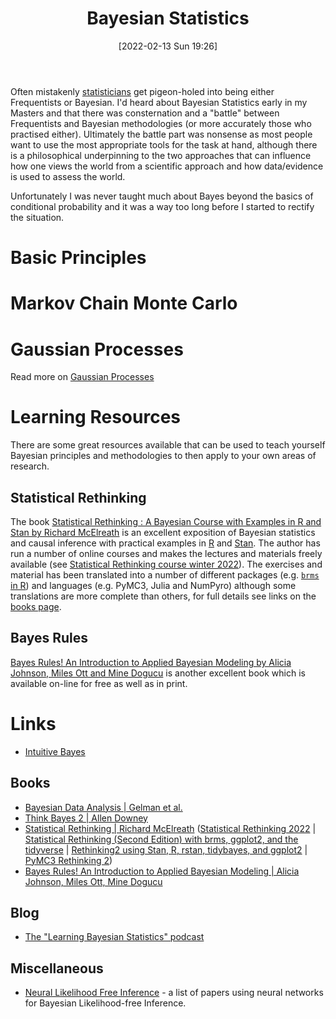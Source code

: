 :PROPERTIES:
:ID:       38feb454-ee1e-440b-939c-c413009c609d
:mtime:    20230103103312 20221214222726 20230103103309
:ctime:    20221214222726
:END:
#+TITLE: Bayesian Statistics
#+DATE: [2022-02-13 Sun 19:26]
#+FILETAGS: :statistics:R:python:bayes:glm:regression:classification:causality

Often mistakenly [[id:9f72e8bd-2dbe-4a95-9517-c0c94bc995a0][statisticians]] get pigeon-holed into being either Frequentists or Bayesian.  I'd heard about Bayesian
Statistics early in my Masters and that there was consternation and a "battle" between Frequentists and Bayesian
methodologies (or more accurately those who practised either). Ultimately the battle part was nonsense as most people
want to use the most appropriate tools for the task at hand, although there is a philosophical underpinning to the two
approaches that can influence how one views the world from a scientific approach and how data/evidence is used to assess
the world.

Unfortunately I was never taught much about Bayes beyond the basics of conditional probability and it was a way too long
before I started to rectify the situation.

* Basic Principles
:PROPERTIES:
:ID:       b892421c-d17f-4774-a2cf-006f470c1999
:mtime:    20230103103313 20221214222726
:ctime:    20221214222726
:END:

* Markov Chain Monte Carlo
:PROPERTIES:
:ID:       57fc9276-c335-47e4-97fc-a00494ca294c
:mtime:    20221214222726
:ctime:    20221214222726
:END:

* Gaussian Processes

Read more on [[id:7ced9fda-ff1e-4ff0-a80b-2193255e511d][Gaussian Processes]]
* Learning Resources
:PROPERTIES:
:ID:       bdfa2000-29b5-4147-b7f1-0b78f6138064
:END:
There are some great resources available that can be used to teach yourself Bayesian principles and methodologies to
then apply to your own areas of research.

** Statistical Rethinking

The book [[https://xcelab.net/rm/statistical-rethinking/][Statistical Rethinking : A Bayesian Course with Examples in R and Stan by Richard McElreath]] is an excellent
exposition of Bayesian statistics and causal inference with practical examples in [[id:de9a18a7-b4ef-4a9f-ac99-68f3c76488e5][R]] and [[https://mc-stan.org/][Stan]]. The author has run a
number of online courses and makes the lectures and materials freely available (see [[https://github.com/rmcelreath/stat_rethinking_2022][Statistical Rethinking course winter
2022]]). The exercises and material has been translated into a number of different packages (e.g. [[https://bookdown.org/content/4857/][~brms~ in R]]) and
languages (e.g. PyMC3, Julia and NumPyro) although some translations are more complete than others, for full details see
links on the [[https://xcelab.net/rm/statistical-rethinking/][books page]].

** Bayes Rules

[[https://www.bayesrulesbook.com/][Bayes Rules! An Introduction to Applied Bayesian Modeling by Alicia Johnson, Miles Ott and Mine Dogucu]] is another
excellent book which is available on-line for free as well as in print.

* Links

+ [[https://www.intuitivebayes.com][Intuitive Bayes]]

** Books
+ [[http://www.stat.columbia.edu/~gelman/book/][Bayesian Data Analysis | Gelman et al.]]
+ [[https://allendowney.github.io/ThinkBayes2/][Think Bayes 2 | Allen Downey]]
+ [[https://xcelab.net/rm/statistical-rethinking/][Statistical Rethinking | Richard McElreath]] ([[https://github.com/rmcelreath/stat_rethinking_2022][Statistical Rethinking 2022]] | [[https://bookdown.org/content/4857/][Statistical Rethinking (Second Edition) with
  brms, ggplot2, and the tidyverse]] | [[https://vincentarelbundock.github.io/rethinking2/][Rethinking2 using Stan, R, rstan, tidybayes, and ggplot2]] | [[https://github.com/pymc-devs/resources/tree/master/Rethinking_2][PyMC3 Rethinking 2]])
+ [[https://www.bayesrulesbook.com/][Bayes Rules! An Introduction to Applied Bayesian Modeling | Alicia Johnson, Miles Ott, Mine Dogucu]]

** Blog
+ [[https://www.learnbayesstats.com/][The "Learning Bayesian Statistics" podcast]]

** Miscellaneous
+ [[https://neurallikelihoodfreeinference.github.io/about][Neural Likelihood Free Inference]] - a list of papers using neural networks for Bayesian Likelihood-free Inference.
